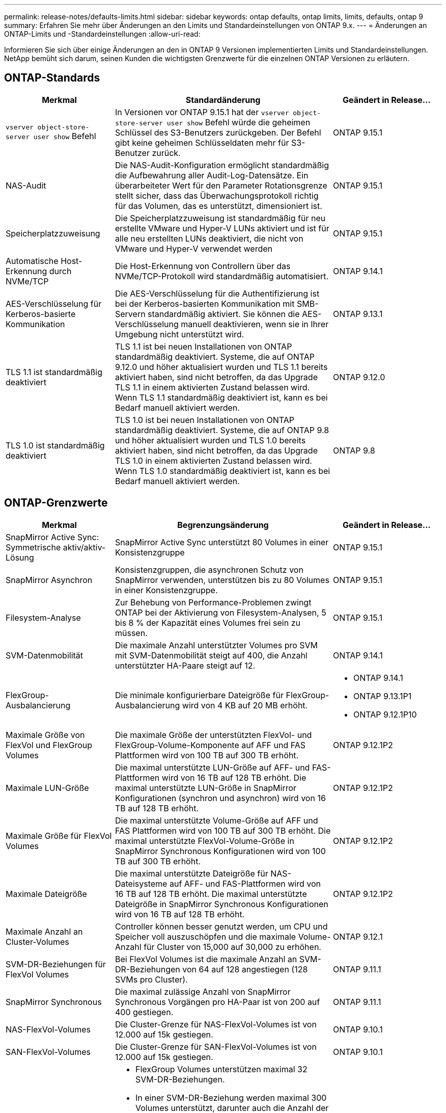 ---
permalink: release-notes/defaults-limits.html 
sidebar: sidebar 
keywords: ontap defaults, ontap limits, limits, defaults, ontap 9 
summary: Erfahren Sie mehr über Änderungen an den Limits und Standardeinstellungen von ONTAP 9.x. 
---
= Änderungen an ONTAP-Limits und -Standardeinstellungen
:allow-uri-read: 


[role="lead"]
Informieren Sie sich über einige Änderungen an den in ONTAP 9 Versionen implementierten Limits und Standardeinstellungen. NetApp bemüht sich darum, seinen Kunden die wichtigsten Grenzwerte für die einzelnen ONTAP Versionen zu erläutern.



== ONTAP-Standards

[cols="25%,50%,25%"]
|===
| Merkmal | Standardänderung | Geändert in Release… 


| `vserver object-store-server user show` Befehl | In Versionen vor ONTAP 9.15.1 hat der `vserver object-store-server user show` Befehl würde die geheimen Schlüssel des S3-Benutzers zurückgeben. Der Befehl gibt keine geheimen Schlüsseldaten mehr für S3-Benutzer zurück. | ONTAP 9.15.1 


| NAS-Audit | Die NAS-Audit-Konfiguration ermöglicht standardmäßig die Aufbewahrung aller Audit-Log-Datensätze. Ein überarbeiteter Wert für den Parameter Rotationsgrenze stellt sicher, dass das Überwachungsprotokoll richtig für das Volumen, das es unterstützt, dimensioniert ist. | ONTAP 9.15.1 


| Speicherplatzzuweisung | Die Speicherplatzzuweisung ist standardmäßig für neu erstellte VMware und Hyper-V LUNs aktiviert und ist für alle neu erstellten LUNs deaktiviert, die nicht von VMware und Hyper-V verwendet werden | ONTAP 9.15.1 


| Automatische Host-Erkennung durch NVMe/TCP | Die Host-Erkennung von Controllern über das NVMe/TCP-Protokoll wird standardmäßig automatisiert. | ONTAP 9.14.1 


| AES-Verschlüsselung für Kerberos-basierte Kommunikation | Die AES-Verschlüsselung für die Authentifizierung ist bei der Kerberos-basierten Kommunikation mit SMB-Servern standardmäßig aktiviert. Sie können die AES-Verschlüsselung manuell deaktivieren, wenn sie in Ihrer Umgebung nicht unterstützt wird. | ONTAP 9.13.1 


| TLS 1.1 ist standardmäßig deaktiviert | TLS 1.1 ist bei neuen Installationen von ONTAP standardmäßig deaktiviert. Systeme, die auf ONTAP 9.12.0 und höher aktualisiert wurden und TLS 1.1 bereits aktiviert haben, sind nicht betroffen, da das Upgrade TLS 1.1 in einem aktivierten Zustand belassen wird. Wenn TLS 1.1 standardmäßig deaktiviert ist, kann es bei Bedarf manuell aktiviert werden. | ONTAP 9.12.0 


| TLS 1.0 ist standardmäßig deaktiviert | TLS 1.0 ist bei neuen Installationen von ONTAP standardmäßig deaktiviert. Systeme, die auf ONTAP 9.8 und höher aktualisiert wurden und TLS 1.0 bereits aktiviert haben, sind nicht betroffen, da das Upgrade TLS 1.0 in einem aktivierten Zustand belassen wird. Wenn TLS 1.0 standardmäßig deaktiviert ist, kann es bei Bedarf manuell aktiviert werden. | ONTAP 9.8 
|===


== ONTAP-Grenzwerte

[cols="25%,50%,25%"]
|===
| Merkmal | Begrenzungsänderung | Geändert in Release… 


| SnapMirror Active Sync: Symmetrische aktiv/aktiv-Lösung | SnapMirror Active Sync unterstützt 80 Volumes in einer Konsistenzgruppe | ONTAP 9.15.1 


| SnapMirror
Asynchron | Konsistenzgruppen, die asynchronen Schutz von SnapMirror verwenden, unterstützen bis zu 80 Volumes in einer Konsistenzgruppe. | ONTAP 9.15.1 


| Filesystem-Analyse | Zur Behebung von Performance-Problemen zwingt ONTAP bei der Aktivierung von Filesystem-Analysen, 5 bis 8 % der Kapazität eines Volumes frei sein zu müssen. | ONTAP 9.15.1 


| SVM-Datenmobilität | Die maximale Anzahl unterstützter Volumes pro SVM mit SVM-Datenmobilität steigt auf 400, die Anzahl unterstützter HA-Paare steigt auf 12. | ONTAP 9.14.1 


| FlexGroup-Ausbalancierung | Die minimale konfigurierbare Dateigröße für FlexGroup-Ausbalancierung wird von 4 KB auf 20 MB erhöht.  a| 
* ONTAP 9.14.1
* ONTAP 9.13.1P1
* ONTAP 9.12.1P10




| Maximale Größe von FlexVol und FlexGroup Volumes | Die maximale Größe der unterstützten FlexVol- und FlexGroup-Volume-Komponente auf AFF und FAS Plattformen wird von 100 TB auf 300 TB erhöht. | ONTAP 9.12.1P2 


| Maximale LUN-Größe | Die maximal unterstützte LUN-Größe auf AFF- und FAS-Plattformen wird von 16 TB auf 128 TB erhöht. Die maximal unterstützte LUN-Größe in SnapMirror Konfigurationen (synchron und asynchron) wird von 16 TB auf 128 TB erhöht. | ONTAP 9.12.1P2 


| Maximale Größe für FlexVol Volumes | Die maximal unterstützte Volume-Größe auf AFF und FAS Plattformen wird von 100 TB auf 300 TB erhöht. Die maximal unterstützte FlexVol-Volume-Größe in SnapMirror Synchronous Konfigurationen wird von 100 TB auf 300 TB erhöht. | ONTAP 9.12.1P2 


| Maximale Dateigröße | Die maximal unterstützte Dateigröße für NAS-Dateisysteme auf AFF- und FAS-Plattformen wird von 16 TB auf 128 TB erhöht. Die maximal unterstützte Dateigröße in SnapMirror Synchronous Konfigurationen wird von 16 TB auf 128 TB erhöht. | ONTAP 9.12.1P2 


| Maximale Anzahl an Cluster-Volumes | Controller können besser genutzt werden, um CPU und Speicher voll auszuschöpfen und die maximale Volume-Anzahl für Cluster von 15,000 auf 30,000 zu erhöhen. | ONTAP 9.12.1 


| SVM-DR-Beziehungen für FlexVol Volumes | Bei FlexVol Volumes ist die maximale Anzahl an SVM-DR-Beziehungen von 64 auf 128 angestiegen (128 SVMs pro Cluster). | ONTAP 9.11.1 


| SnapMirror Synchronous | Die maximal zulässige Anzahl von SnapMirror Synchronous Vorgängen pro HA-Paar ist von 200 auf 400 gestiegen. | ONTAP 9.11.1 


| NAS-FlexVol-Volumes | Die Cluster-Grenze für NAS-FlexVol-Volumes ist von 12.000 auf 15k gestiegen. | ONTAP 9.10.1 


| SAN-FlexVol-Volumes | Die Cluster-Grenze für SAN-FlexVol-Volumes ist von 12.000 auf 15k gestiegen. | ONTAP 9.10.1 


| SVM-DR mit FlexGroup Volumes  a| 
* FlexGroup Volumes unterstützen maximal 32 SVM-DR-Beziehungen.
* In einer SVM-DR-Beziehung werden maximal 300 Volumes unterstützt, darunter auch die Anzahl der FlexVol Volumes und FlexGroup-Komponenten.
* Die maximale Anzahl von Bestandteilen in einer FlexGroup darf 20 nicht überschreiten.
* Grenzen für SVM-DR-Volumes: 500 pro Node, 1000 pro Cluster (einschließlich FlexVol Volumes und FlexGroup-Komponenten)

| ONTAP 9.10.1 


| Auditing-fähige SVMs | Die maximale Anzahl der in einem Cluster unterstützten SVMs mit Auditing-Aktivierung wurde von 50 auf 400 erhöht. | ONTAP 9.9.1 


| SnapMirror Synchronous | Die maximale Anzahl der unterstützten SnapMirror Synchronous Endpunkte pro HA-Paar ist von 80 auf 160 angestiegen. | ONTAP 9.9.1 


| Topologie von FlexGroup SnapMirror | FlexGroup Volumes unterstützen zwei oder mehr Fanout-Beziehungen, wie z. B. A nach B, A nach C. Wie FlexVol Volumes unterstützt auch FlexGroup Fan-out maximal 8 Fan-out-Beine und Kaskadierung auf zwei Ebenen, wie z. B. von A nach B nach C. | ONTAP 9.9.1 


| Gleichzeitige SnapMirror Übertragung | Die maximale Anzahl gleichzeitiger asynchroner SnapMirror Transfers auf Volume-Ebene wurde von 100 auf 200 erhöht. SnapMirror Transfers zwischen Clouds wurden von 32 auf 200 in High-End-Systemen und von 6 auf 20 SnapMirror Transfers in Low-End-Systemen erhöht. | ONTAP 9.8 


| FlexVol Volumes Limit | Der von FlexVol Volumes verbrauchte Speicherplatz ist bei All-Flash-SAN-Arrays von 100 TB auf 300 TB gestiegen. | ONTAP 9.8 
|===